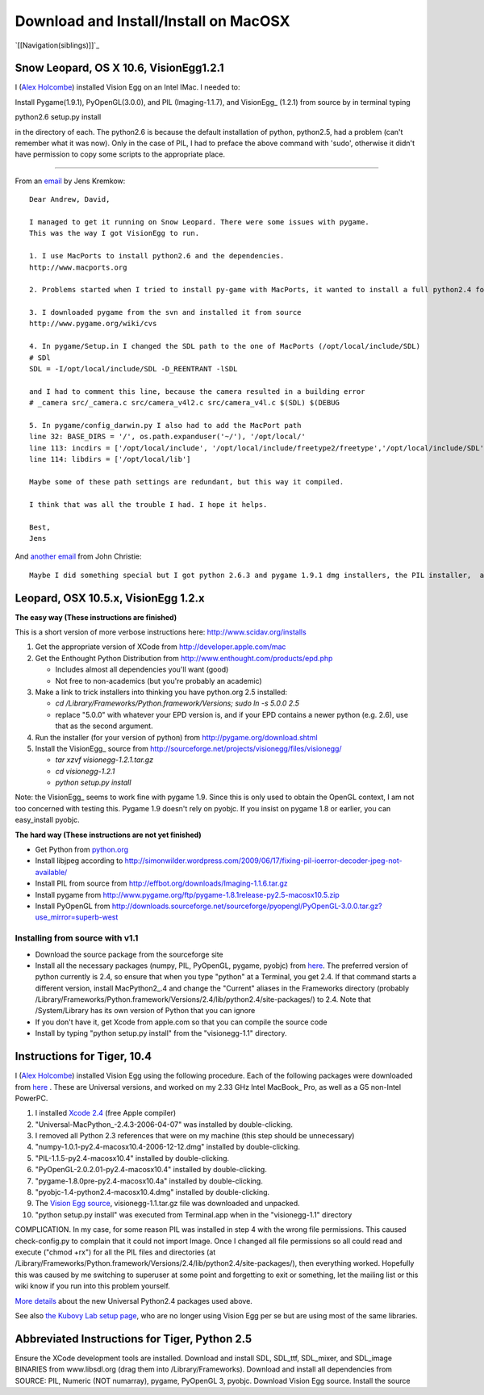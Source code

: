 Download and Install/Install on MacOSX
######################################

`[[Navigation(siblings)]]`_

Snow Leopard, OS X 10.6, VisionEgg1.2.1
=======================================

I (`Alex Holcombe`_) installed Vision Egg on an Intel IMac. I needed to:

Install Pygame(1.9.1), PyOpenGL(3.0.0), and PIL (Imaging-1.1.7), and VisionEgg_ (1.2.1) from source by in terminal typing

python2.6 setup.py install

in the directory of each.  The python2.6 is because the default installation of python, python2.5, had a problem (can't remember what it was now). Only in the case of PIL, I had to preface the above command with 'sudo', otherwise it didn't have permission to copy some scripts to the appropriate place.

-------------------------



From an email_ by Jens Kremkow:

::

   Dear Andrew, David,

   I managed to get it running on Snow Leopard. There were some issues with pygame.
   This was the way I got VisionEgg to run.

   1. I use MacPorts to install python2.6 and the dependencies.
   http://www.macports.org

   2. Problems started when I tried to install py-game with MacPorts, it wanted to install a full python2.4 for that. So I stopped the installation of py-game with MacPorts

   3. I downloaded pygame from the svn and installed it from source
   http://www.pygame.org/wiki/cvs

   4. In pygame/Setup.in I changed the SDL path to the one of MacPorts (/opt/local/include/SDL)
   # SDl
   SDL = -I/opt/local/include/SDL -D_REENTRANT -lSDL

   and I had to comment this line, because the camera resulted in a building error
   # _camera src/_camera.c src/camera_v4l2.c src/camera_v4l.c $(SDL) $(DEBUG

   5. In pygame/config_darwin.py I also had to add the MacPort path
   line 32: BASE_DIRS = '/', os.path.expanduser('~/'), '/opt/local/'
   line 113: incdirs = ['/opt/local/include', '/opt/local/include/freetype2/freetype','/opt/local/include/SDL']
   line 114: libdirs = ['/opt/local/lib']

   Maybe some of these path settings are redundant, but this way it compiled.

   I think that was all the trouble I had. I hope it helps.

   Best,
   Jens

And `another email`_ from John Christie:

::

   Maybe I did something special but I got python 2.6.3 and pygame 1.9.1 dmg installers, the PIL installer,  and did the rest through setuptools (pyopengl, numpy, aggdraw, visionegg)  with no hitches whatsoever.  pygame doesn't install with setuptools for me.

Leopard, OSX 10.5.x, VisionEgg 1.2.x
====================================

**The easy way (These instructions are finished)**

This is a short version of more verbose instructions here: http://www.scidav.org/installs

1. Get the appropriate version of XCode from http://developer.apple.com/mac

#. Get the Enthought Python Distribution from http://www.enthought.com/products/epd.php

   * Includes almost all dependencies you'll want (good)

   * Not free to non-academics (but you're probably an academic)

#. Make a link to trick installers into thinking you have python.org 2.5 installed:

   * *cd /Library/Frameworks/Python.framework/Versions; sudo ln -s 5.0.0 2.5*

   * replace "5.0.0" with whatever your EPD version is, and if your EPD contains a newer python  (e.g. 2.6), use that as the second argument.

#. Run the installer (for your version of python) from http://pygame.org/download.shtml

#. Install the VisionEgg_ source from http://sourceforge.net/projects/visionegg/files/visionegg/

   * *tar xzvf visionegg-1.2.1.tar.gz*

   * *cd visionegg-1.2.1*

   * *python setup.py install*

Note: the VisionEgg_ seems to work fine with pygame 1.9. Since this is only used to obtain the OpenGL context, I am not too concerned with testing this. Pygame 1.9 doesn't rely on pyobjc. If you insist on pygame 1.8 or earlier, you can easy_install pyobjc.

**The hard way (These instructions are not yet finished)**

* Get Python from `python.org`_

* Install libjpeg according to http://simonwilder.wordpress.com/2009/06/17/fixing-pil-ioerror-decoder-jpeg-not-available/

* Install PIL from source from http://effbot.org/downloads/Imaging-1.1.6.tar.gz

* Install pygame from http://www.pygame.org/ftp/pygame-1.8.1release-py2.5-macosx10.5.zip

* Install PyOpenGL from http://downloads.sourceforge.net/sourceforge/pyopengl/PyOpenGL-3.0.0.tar.gz?use_mirror=superb-west

Installing from source with v1.1
--------------------------------

* Download the source package from the sourceforge site

* Install all the necessary packages (numpy, PIL, PyOpenGL, pygame, pyobjc) from here_. The preferred version of python currently is 2.4, so ensure that when you type "python" at a Terminal, you get 2.4. If that command starts a different version, install MacPython2_.4 and change the "Current" aliases in the Frameworks directory (probably /Library/Frameworks/Python.framework/Versions/2.4/lib/python2.4/site-packages/) to 2.4. Note that /System/Library has its own version of Python that you can ignore

* If you don't have it, get Xcode from apple.com so that you can compile the source code

* Install by typing "python setup.py install" from the "visionegg-1.1" directory.

Instructions for Tiger, 10.4
============================

I (`Alex Holcombe`_) installed Vision Egg using the following procedure. Each of the following packages were downloaded from here_ . These are Universal versions, and worked on my 2.33 GHz Intel MacBook_ Pro, as well as a G5 non-Intel PowerPC.

1. I installed `Xcode 2.4`_ (free Apple compiler)

2. "Universal-MacPython_-2.4.3-2006-04-07" was installed by double-clicking.

3. I removed all Python 2.3 references that were on my machine (this step should be unnecessary)

4. "numpy-1.0.1-py2.4-macosx10.4-2006-12-12.dmg"  installed by double-clicking.

5. "PIL-1.1.5-py2.4-macosx10.4"  installed by double-clicking.

6. "PyOpenGL-2.0.2.01-py2.4-macosx10.4" installed by double-clicking.

7. "pygame-1.8.0pre-py2.4-macosx10.4a" installed by double-clicking.

8. "pyobjc-1.4-python2.4-macosx10.4.dmg" installed by double-clicking.

9. The `Vision Egg source`_, visionegg-1.1.tar.gz file was downloaded and unpacked.

10. "python setup.py install" was executed from Terminal.app when in the "visionegg-1.1" directory

COMPLICATION. In my case, for some reason PIL was installed in step 4 with the wrong file permissions. This caused check-config.py to complain that it could not import Image. Once I changed all file permissions so all could read and execute ("chmod +rx") for all the PIL files and directories (at /Library/Frameworks/Python.framework/Versions/2.4/lib/python2.4/site-packages/), then everything worked. Hopefully this was caused by me switching to superuser at some point and forgetting to exit or something, let the mailing list or this wiki know if you run into this problem yourself.

`More details`_ about the new Universal Python2.4 packages used above.

See also `the Kubovy Lab setup page`_, who are no longer using Vision Egg per se but are using most of the same libraries.

Abbreviated Instructions for Tiger, Python 2.5
==============================================

Ensure the XCode development tools are installed. Download and install SDL, SDL_ttf, SDL_mixer, and SDL_image BINARIES from www.libsdl.org (drag them into /Library/Frameworks). Download and install all dependencies from SOURCE: PIL, Numeric (NOT numarray), pygame, PyOpenGL 3, pyobjc. Download Vision Egg source. Install the source

.. ############################################################################

.. _Alex Holcombe: http://www.psych.usyd.edu.au/staff/alexh/

.. _email: http://www.freelists.org/post/visionegg/Installing-VisionEgg-in-Snow-Leopard,2

.. _another email: http://www.freelists.org/post/visionegg/Installing-VisionEgg-in-Snow-Leopard,4

.. _python.org: http://python.org/ftp/python/2.5.4/python-2.5.4-macosx.dmg

.. _here: http://pythonmac.org/packages/py24-fat/

.. _Xcode 2.4: http://developer.apple.com/tools/download/

.. _Vision Egg source: http://sourceforge.net/project/showfiles.php?group_id=40846&package_id=32990&release_id=605248

.. _More details: http://bob.pythonmac.org/archives/2006/04/10/python-and-universal-binaries-on-mac-os-x/

.. _the Kubovy Lab setup page: http://kubovylab.psyc.virginia.edu/index.php/Installing_Perception_Toolkit_Dependencies

